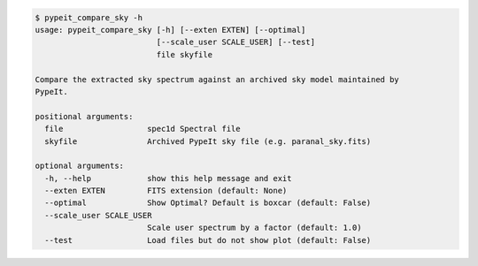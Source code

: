 .. code-block:: console

    $ pypeit_compare_sky -h
    usage: pypeit_compare_sky [-h] [--exten EXTEN] [--optimal]
                              [--scale_user SCALE_USER] [--test]
                              file skyfile
    
    Compare the extracted sky spectrum against an archived sky model maintained by
    PypeIt.
    
    positional arguments:
      file                  spec1d Spectral file
      skyfile               Archived PypeIt sky file (e.g. paranal_sky.fits)
    
    optional arguments:
      -h, --help            show this help message and exit
      --exten EXTEN         FITS extension (default: None)
      --optimal             Show Optimal? Default is boxcar (default: False)
      --scale_user SCALE_USER
                            Scale user spectrum by a factor (default: 1.0)
      --test                Load files but do not show plot (default: False)
